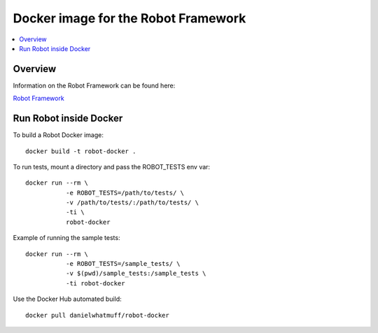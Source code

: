 Docker image for the Robot Framework
===============

.. contents::
   :local:

Overview
------------

Information on the Robot Framework can be found here:

`Robot Framework <http://robotframework.org>`_

Run Robot inside Docker
------------

To build a Robot Docker image::

    docker build -t robot-docker .

To run tests, mount a directory and pass the ROBOT_TESTS env var::

    docker run --rm \ 
               -e ROBOT_TESTS=/path/to/tests/ \
               -v /path/to/tests/:/path/to/tests/ \
               -ti \
               robot-docker

Example of running the sample tests::

    docker run --rm \
               -e ROBOT_TESTS=/sample_tests/ \
               -v $(pwd)/sample_tests:/sample_tests \
               -ti robot-docker

Use the Docker Hub automated build::

    docker pull danielwhatmuff/robot-docker
